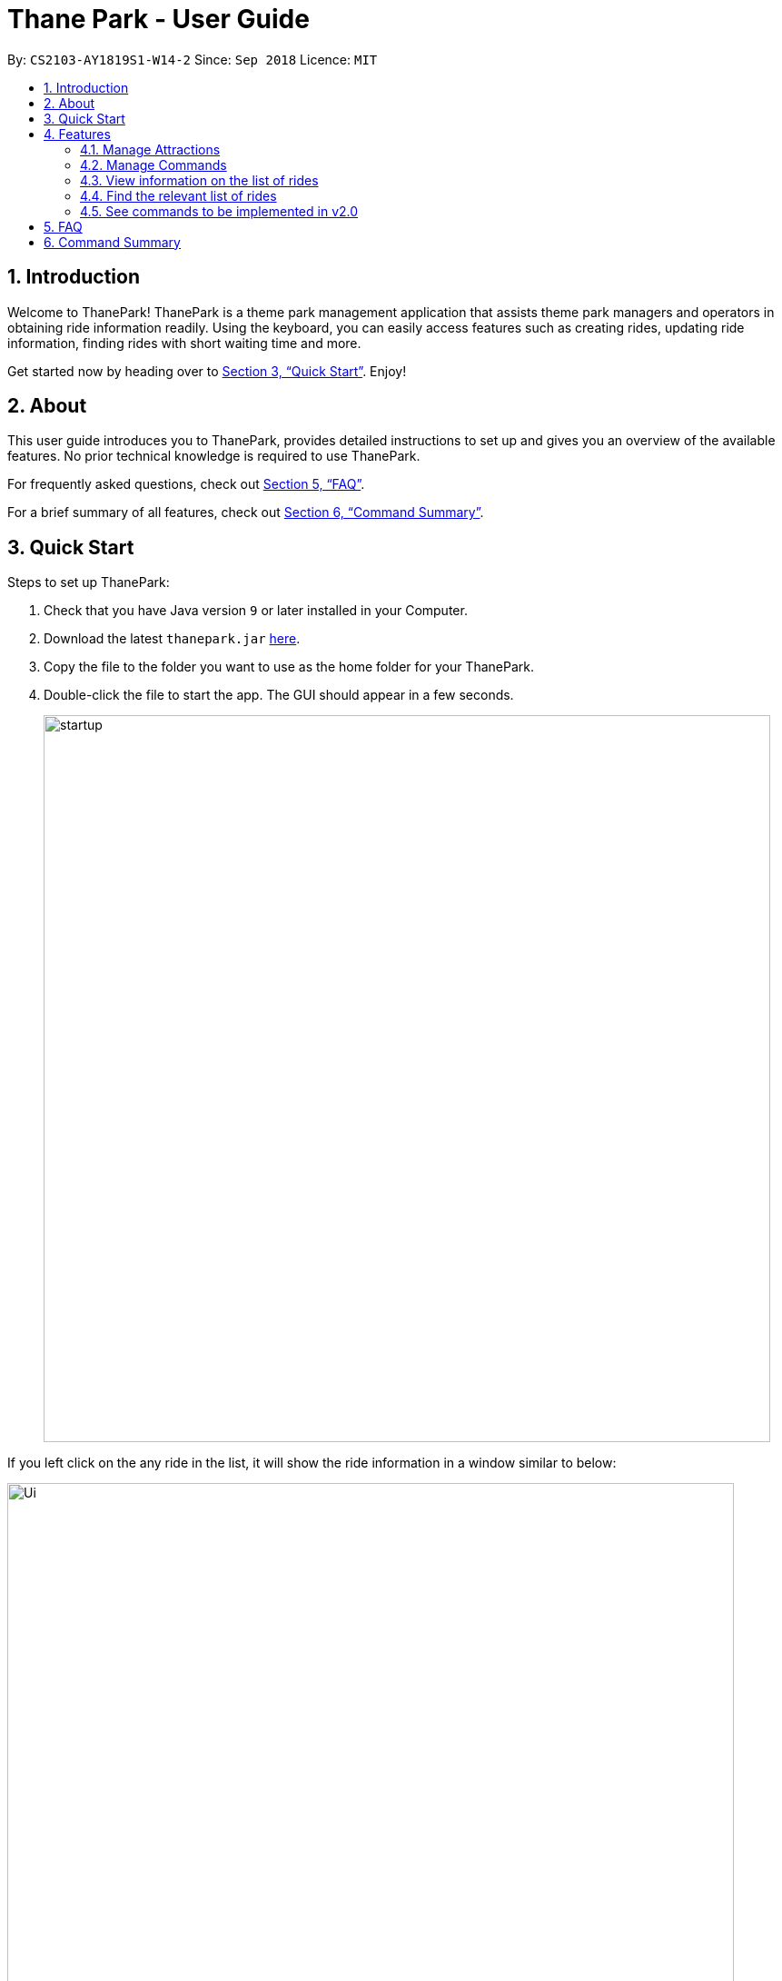 = Thane Park - User Guide
:site-section: UserGuide
:toc:
:toc-title:
:toc-placement: preamble
:sectnums:
:imagesDir: images
:stylesDir: stylesheets
:xrefstyle: full
:experimental:
ifdef::env-github[]
:tip-caption: :bulb:
:note-caption: :information_source:
:warning-caption: :warning:
endif::[]
:repoURL: https://github.com/CS2103-AY1819S1-W14-2/main

By: `CS2103-AY1819S1-W14-2`      Since: `Sep 2018`      Licence: `MIT`

== Introduction

Welcome to ThanePark!
ThanePark is a theme park management application that assists theme park managers and operators in obtaining ride information readily.
Using the keyboard, you can easily access features such as creating rides, updating ride information, finding rides with short waiting time and more.

Get started now by heading over to <<Quick Start>>. Enjoy!

== About

This user guide introduces you to ThanePark, provides detailed instructions to set up and gives you an overview of the available features.
No prior technical knowledge is required to use ThanePark.

For frequently asked questions, check out <<FAQ>>.

For a brief summary of all features, check out <<Command Summary>>.

== Quick Start

Steps to set up ThanePark:

.  Check that you have Java version `9` or later installed in your Computer.
.  Download the latest `thanepark.jar` link:{repoURL}/releases[here].
.  Copy the file to the folder you want to use as the home folder for your ThanePark.
.  Double-click the file to start the app. The GUI should appear in a few seconds.
+
image::startup.png[width="800"]

If you left click on the any ride in the list, it will show the ride information in a window
similar to below:

image::Ui.png[width="800"]

[TIP]
The bar at the top of the window allows you to access `Help` or `About`. The `About` option on the navigation bar opens an About Us window.

[WARNING]
You will not be able to customise the image for rides. This feature will only be implemented in `v2.0`.


Congratulations! You have successfully set up ThanePark!

Type the command in the command box and press kbd:[Enter] to execute it. +
e.g. typing *`help more`* and pressing kbd:[Enter] will open the help window.

Type some of these commands to try out ThanePark:

* *`viewall`* : lists all rides in your theme park.

* *`exit`* : exits the app.

Refer to <<Features>> for details of each command.

[[Features]]
== Features

This section contains information of all commands used in ThanePark.

====
*Command Format*

* Items in chevrons `<>` denotes compulsory field. +
Example: `add <attraction>`<maintenance> `<waitTime>` `<zone>`
* Items in square brackets `[]` denotes optional field. +
Example: `help [more]`
* Items in curly brackets `{}` denotes keystroke. +
Example: `{tab}` is the kbd:[TAB] keystroke.
* Items ending with ellipses `...` denotes variable number of arguments. +
Example: `filter <tag> <condition> [[tag] [condition]...]`

* Parameters with prefix `/` can be in any order +
Example: if the command specifies n/name p/zone, p/zone n/name is also acceptable.

====


=== Manage Attractions

This section contains all commands related to managing attractions.

// tag::manage[]
==== Adding attractions: `add`

Add an attraction by name with the information. +
Format: ``add `<attraction>` `<maintenance>` `<waitTime>` `<zone>` [tag(s)]``

A ride can have any number of tags (including 0). +

Examples:

* add n/Transformers m/1 w/30 a/John street, block 123, #01-01
* add n/The Mummy m/3 w/45 a/311, Clementi Ave 2, #02-25 t/3D t/indoor

==== Deleting attractions: `delete`

Deletes the specified attraction from ThanePark. +
Format: `delete <index>`

====
* Deletes the ride at the specified index.

* The index refers to the index number shown in the list of displayed rides.

* The index must be a positive integer 1, 2, 3, …​
====

Examples:

* `viewall` +
  `delete 2` +
  Deletes the 2nd ride in ThanePark.

* `find Puss in Boots' Giant Journey` +
   `delete 1` +
   Deletes the 1st ride in the results of the find command.

==== Updating information of attraction: `update`

Updates the information `<tag>` with `<value>` about the ride with `<index>`. +
Format: `update <index> <tag> <value>`

==== Shutting down attraction: `shutdown`

Closes the ride for the day. Display statistics for the ride on that day. +
Format: `shutdown <index>`

==== Opening attraction: `open`

Opens the ride for the day. Display statistics for the ride on that day. +
Format: `open <index>`


// end::manage[]

==== Closing attraction for maintenance: `maintain`

Closes the ride for maintenance. Display statistics for the ride on that day. +
Format: `maintain <index>`


==== Clearing all entries : `clear`

Clears all entries from the address book. +
Format: `clear`

=== Manage Commands

This section contains all commands related to managing commands.

// tag::help[]

==== Viewing help: `help`

Displays short summary of important commands. You should see a similar-looking summarized help
sheet as shown below. +

image::ui_screenshots/help-example-1.png[width="800"]

Format: `help`

[NOTE]
Extended usage of `help` command: If you want to see the full help manual, use `help [more]`.
If you want to see the full help for a specific `commandWord`, use `help [commandWord]`.
Should you provide an invalid `[commandWord]`, you will be shown the default short help message.
Please note that any arguments beyond the 2nd position will be discarded and ignored.

[WARNING]
Please note that the short help only shows the rough syntax of commands. If you want the full help,
do refer to this User Guide. You should also note that `help` will cause the currently selected `Ride` to be deselected.

<<<

[.white]
|===
a|
Examples:

* `help more`: Opens a help window that describes the usage of ThanePark. You should see something similar to the image below.

image::ui_screenshots/help-example-2.png[width="500"]

a|
* `help add`: Opens a help window and scrolls to `add` command word usage. You should see something similar to the image below.
* `help add 1234`: Same as previous, the extra arguments are discarded and ignored.

image::ui_screenshots/help-example-3.png[width="500"]
|===

// end::help[]

// tag::autocomplete1[]

==== Suggesting commands: `{tab}`

Displays suggested list of commands when kbd:[TAB] is pressed. +
 +
Format: kbd:[TAB]

<<<

// end::autocomplete1[]

[WARNING]
If you want to see common usage, skip to <<suggest_examples, examples>> to view common usage.
The full functionality of suggesting commands can be quite heavy.

[NOTE]
Extended usage of suggesting commands:
[width="100%",cols="20%,<40%,<40%",options="header",]
|=======================================================================
|Action |State of application |Expected Output
|kbd:[TAB] a|
* `CommandBox` contains half complete command
* *Only 1* command word match to first prefix in `CommandBox` a|
* Strips all text behind first prefix in `CommandBox`.
* Replaces prefix with matching command word in `CommandBox`.
* Displays matching command word in result panel.

|kbd:[TAB] a|
* `CommandBox` contains half complete command
* *More than 1* command word match to first prefix in `CommandBox` a|
* Displays all matching command words in result panel.
* No change in `CommandBox`.

|kbd:[TAB] a|
* `CommandBox` contains half complete command
* *No* command word match to first prefix in `CommandBox` a|
* No visible change is reflected.

|kbd:[TAB] a|
* `CommandBox` contains nothing a|
* No visible change is reflected.

|kbd:[TAB] a|
* `CommandBox` starts with a complete command word
* *More than 1* command word match to first prefix in `CommandBox` a|
* Displays all matching command words in result panel.
* No change in `CommandBox`.

|kbd:[TAB] a|
* `CommandBox` starts with a complete command word
* *Only 1* command word match to first prefix in `CommandBox` a|
* Strips all text behind command word in `CommandBox`.
* Command in `CommandBox` will not be executed.
* Command word will be shown in result panel.

|kbd:[ENTER] a|
* `CommandBox` contains half complete command
* *Only 1* command word match to first prefix in `CommandBox` a|
* Strips all text behind first prefix in `CommandBox`.
* Replaces prefix with matching command word in `CommandBox`.
* Displays matching command word in result panel.

|kbd:[ENTER] a|
* `CommandBox` contains half complete command
* *More than 1* command word match to first prefix in `CommandBox` a|
* Displays all matching command words in result panel.
* Remove all text in `CommandBox`.

|kbd:[ENTER] a|
* `CommandBox` contains half complete command
* *No* command word match to first prefix in `CommandBox` a|
* Error is shown in result panel.
* `CommandBox` text turns red.

|kbd:[ENTER] a|
* `CommandBox` starts with a complete command word
* Command arguments are *invalid* a|
* Suggested command usage is shown in result panel.
* `CommandBox` text turns red.
|=======================================================================

// tag::autocomplete2[]

[.white]
|===
a|
[#suggest_examples]
Examples:

* `he` +
kbd:[TAB] (Completes the `help` command word.) +

* `histor more` +
kbd:[ENTER] (Corrects the `history` command word. Strips `more` from the command) +
|===
// end::autocomplete2[]

// tag::history[]

==== Viewing history of previous commands: `history`

Displays previous user inputs during this session. Does not include the executed `history` itself. +
 +
Format: `history [more]`

[NOTE]
Extended usage of `history`: +
If you wish to get a report of all commands executed across sessions, use `history more` and a report will be generated.

[WARNING]
If you experience any loss of command history, it may be caused by problems in the command history storage file,
`commandHistory.xml`. Logging will stop if storage file size exceeds 5MB.
ThanePark might discard its current history if the storage file is unintentionally modified.

[.white]
|===
a|
Examples:

* `history` (Shows user inputs in current session.)

* `history more` (A window similar to the one below should show up:)
a|
image::ui_screenshots/history-example-1.png[width="600"]
|===


// end::history[]

// tag::undoredo[]
==== Undoing commands: `undo`

Undo previous command during current session. +
 +
Format: `undo`

[.white]
|===
a|
Examples:

* `delete 1` +
`viewAll` +
`undo` (reverses the `delete 1` command) +

* `view 1` +
`viewAll` +
`undo` +
The `undo` command fails as there are no undoable commands executed previously.

* `delete 1` +
`clear` +
`undo` (reverses the `clear` command) +
`undo` (reverses the `delete 1` command) +
|===

==== Redoing previously undone commands: `redo`

Reverse the previously undone commands during current session. +
 +
Format: `redo`

|===
a|
Examples:

* `delete 1` +
`undo` (reverses the `delete 1` command) +
`redo` (reapplies the `delete 1` command) +

* `delete 1` +
`redo` +
The `redo` command fails as there are no `undo` commands executed previously.

* `delete 1` +
`clear` +
`undo` (reverses the `clear` command) +
`undo` (reverses the `delete 1` command) +
`redo` (reapplies the `delete 1` command) +
`redo` (reapplies the `clear` command) +
|===
// end::undoredo[]

==== Exiting ThanePark: `exit`

Exits the ThanePark application. +
 +
Format: `exit`

// tag::viewstatus[]
=== View information on the list of rides

This section contains all commands related to viewing list on rides.

==== Viewing all available rides: `viewall`

Display all available rides in a list.

Format: `viewall`

==== Viewing detailed information of a specific ride: `view`

Display all available information about a single ride on the list of displayed rides.
`index` field specifies the index of the ride that the user wants to view.

Format: `view <index>`

[NOTE]
The range of `index` should be between one and one million.

==== Viewing rides by their status: `viewstatus`

Display all rides according to the status of the rides.

Format: `viewstatus <status>`

[NOTE]
There are only three statuses that are valid, namely open, shutdown and maintenance.

// end::viewstatus[]

// tag::filter[]
=== Find the relevant list of rides

This section contains all commands related to finding rides that you need at any time.

==== Finding a particular attraction: `find`

Find a list of rides that the you need to check on. Case insensitive. +
Can only find the name, the zone, and the tags of the attractions. +

Format: `find <[name] [[tag][keyword]...]>` +
Must include arguments when finding. +

Here are some examples with images to let you follow along. +
|===
a|
Examples:

* `find accelerator` +
Finds and displays the list of attractions in ThanePark with the name "accelerator". +
[NOTE]
You can only use `find` to look for a full word in the name. This means a part of the name like "accel" will not work
and only the full name like "accelerator" will work.

The list of results should be like this if no changes were made to the application (ie. delete or add or update): +

image::./ui_screenshots/find-example-1.png[width="600"]

[NOTE]
The input argument is case-insensitive i.e. "accelerator" and "Accelerator" should give the same result.

* `find z/ sci-fi` +
Finds and displays the list of attractions with zones that contain the word "sci-fi".
The list of results should look like this:

image::./ui_screenshots/find-example-2.png[width="600"]

* `find zone sci-fi t/popular tag rollerCoaster` +
Finds and displays the list of attractions with zones in the theme park that contain the word "sci-fi" and the
tags "rollerCoaster" and "popular".
The list of results should look like this:

image::./ui_screenshots/find-example-3.png[width="600"]
|===

==== Finding rides that fits the given condition: `filter`

Display all rides that fits the condition in a list. It can only filter conditions that have numeric values i.e.
`Maintenance` and `WaitTime`. +

Format: `filter <tag> <condition> [[tag] [condition]...]` +
Can include more conditions as desired. +

|===
a|
Examples:

* `filter w/ < 10` +
Filters attractions with waiting time less than 10 minutes.
The list of results should like this if no changes were made to the application (ie. delete or add or update): +

image::./ui_screenshots/filter-example-1.png[width="600"]

* `filter w/ < 10 m/ >= 50` +
Filters attractions with waiting time less than 10 and maintenance of more than equals 50 days.
The list of results should look like this:

image::./ui_screenshots/filter-example-2.png[width="600"]
|===

[NOTE]
If a ride is selected, a `find` or `filter` is performed, the ride panel will still show the ride that was previously
selected. Future versions will automatically select the first ride on the list and allow you to see information about it
on the `BrowserPanel` or show the short help menu if no rides are found.
// end::filter[]

=== See commands to be implemented in v2.0

This section contains all commands that will be implemented in v2.0.

==== Signing up as a user
Creates a new user profile to allow the user to access ThanePark. +
Format: `signup <username> <password>`

==== Logging into the system
Logs in a user that has already signed up. +
Format: `login <username> <password>`

==== Logging out of the system
Logs out a user from the system. +
Format: `logout`


== FAQ

*Q*: How do I transfer my data to another Computer? +
*A*: Install the app in the other computer and overwrite the empty data file it creates with the file that contains the data of your previous ThanePark folder.


== Command Summary

[width="100%",cols="20%,<80%",options="header",]
|=======================================================================
|Action |Syntax

2+|*Manage Attractions*

|*Add* |`add <attraction>` `<maintenance>` `<waitTime>` `<address>` `[tag(s)]` +
e.g. add n/Mummy m/3 w/45 a/311, Clementi Ave 2, #02-25 t/3D t/indoor
|*Delete* |`delete <index>` +
e.g. delete 3
|*Update* |`update <index> <tag> <value>`
|*Shutdown* |`shutdown <index>`
|*Open* |`open <index>`
|*Clear* |`clear`

2+|*Get help and accessibility*
|*Help* |`help [more]`, `help [commandWord]` +
e.g. help add
|*Using Autocomplete* |kbd:[TAB] +
e.g. dele +
kbd:[TAB] completes the delete command word.
|*History* |`history [more]` +
e.g. history more
|*Undo* |`undo` +
e.g. undo
|*Redo* |`redo` +
e.g. redo
|*Exit* |`exit` +
e.g. exit

2+|*View information on the list of rides*
|*View all* |`viewall`
|*View* |`view <index>`
|*View status* |`viewstatus <status>`

2+|*Find the relevant list of rides*
|*Find* |`find <[name] [[tag][keyword]…​]>`
|*Filter* |`filter <tag> <condition> [[tag] [condition]…​]`
|=======================================================================
